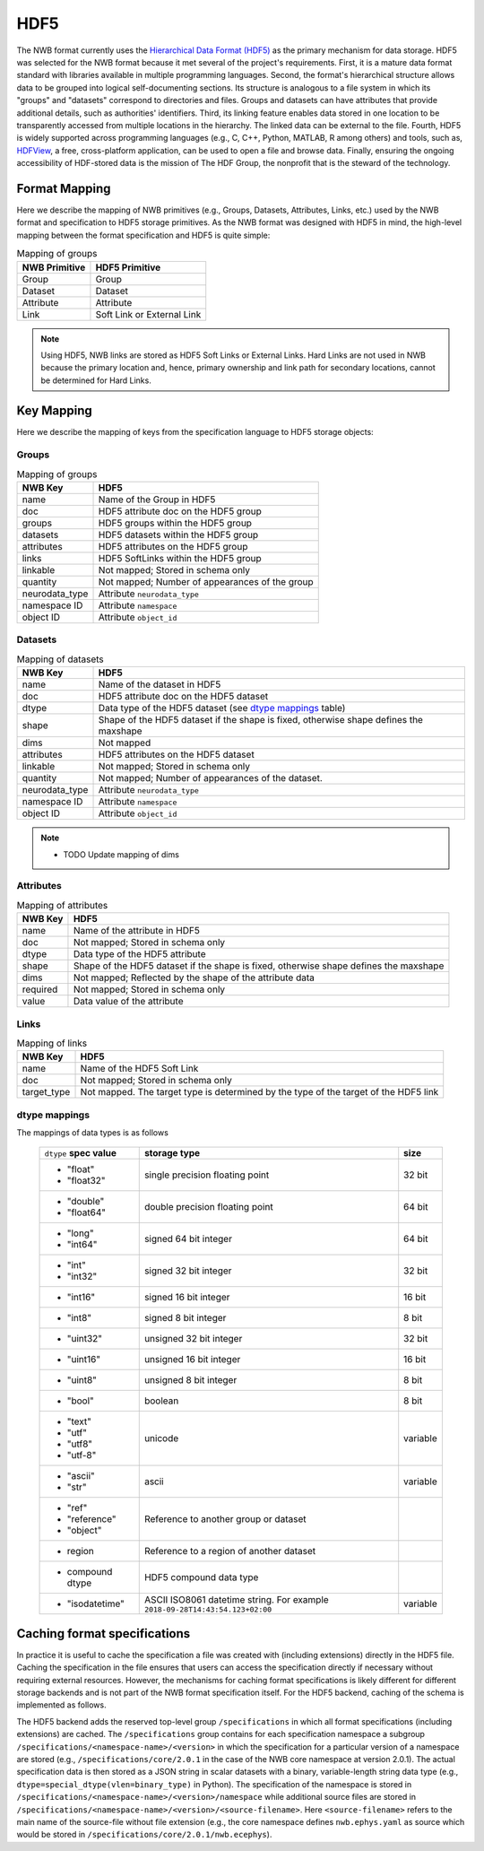 .. _sec-hdf5:

====
HDF5
====

The NWB format currently uses the `Hierarchical Data Format (HDF5) <https://www.hdfgroup.org/HDF5/>`_
as the primary mechanism for data storage. HDF5 was selected for the
NWB format because it met several of the project's
requirements. First, it is a mature data format standard with libraries
available in multiple programming languages. Second, the format's
hierarchical structure allows data to be grouped into logical
self-documenting sections. Its structure is analogous to a file system
in which its "groups" and "datasets" correspond to directories and
files. Groups and datasets can have attributes that provide additional
details, such as authorities' identifiers. Third, its linking feature
enables data stored in one location to be transparently accessed from
multiple locations in the hierarchy. The linked data can be external to
the file. Fourth, HDF5 is widely supported across programming languages
(e.g., C, C++, Python, MATLAB, R among others) and tools, such as,
`HDFView <https://www.hdfgroup.org/products/java/hdfview/>`__, a free,
cross-platform application, can be used to open a file and browse data.
Finally, ensuring the ongoing accessibility of HDF-stored data is the
mission of The HDF Group, the nonprofit that is the steward of the
technology.

Format Mapping
==============

Here we describe the mapping of NWB primitives (e.g., Groups, Datasets, Attributes, Links, etc.) used by
the NWB format and specification to HDF5 storage primitives. As the NWB format was designed with HDF5
in mind, the high-level mapping between the format specification and HDF5 is quite simple:

.. tabularcolumns:: |p{4cm}|p{11cm}|

.. table:: Mapping of groups
    :class: longtable

    =============  ===============================================
    NWB Primitive  HDF5 Primitive
    =============  ===============================================
    Group          Group
    Dataset        Dataset
    Attribute      Attribute
    Link           Soft Link or External Link
    =============  ===============================================


.. note::

    Using HDF5, NWB links are stored as HDF5 Soft Links or External Links. Hard Links are not used in NWB because
    the primary location and, hence, primary ownership and link path for secondary locations, cannot be determined
    for Hard Links.


Key Mapping
===========

Here we describe the mapping of keys from the specification language to HDF5 storage objects:

Groups
------

.. tabularcolumns:: |p{4cm}|p{11cm}|

.. table:: Mapping of groups
    :class: longtable

    ============================  ======================================================================================
    NWB Key                       HDF5
    ============================  ======================================================================================
    name                          Name of the Group in HDF5
    doc                           HDF5 attribute doc on the HDF5 group
    groups                        HDF5 groups within the HDF5 group
    datasets                      HDF5 datasets within the HDF5 group
    attributes                    HDF5 attributes on the HDF5 group
    links                         HDF5 SoftLinks within the HDF5 group
    linkable                      Not mapped; Stored in schema only
    quantity                      Not mapped; Number of appearances of the group
    neurodata_type                Attribute ``neurodata_type``
    namespace ID                  Attribute ``namespace``
    object ID                     Attribute ``object_id``
    ============================  ======================================================================================


Datasets
--------

.. tabularcolumns:: |p{4cm}|p{11cm}|

.. table:: Mapping of datasets
    :class: longtable

    ============================  ======================================================================================
    NWB Key                       HDF5
    ============================  ======================================================================================
    name                          Name of the dataset in HDF5
    doc                           HDF5 attribute doc on the HDF5 dataset
    dtype                         Data type of the HDF5 dataset (see `dtype mappings`_ table)
    shape                         Shape of the HDF5 dataset if the shape is fixed, otherwise shape defines the maxshape
    dims                          Not mapped
    attributes                    HDF5 attributes on the HDF5 dataset
    linkable                      Not mapped; Stored in schema only
    quantity                      Not mapped; Number of appearances of the dataset.
    neurodata_type                Attribute ``neurodata_type``
    namespace ID                  Attribute ``namespace``
    object ID                     Attribute ``object_id``
    ============================  ======================================================================================

.. note::

    * TODO Update mapping of dims


Attributes
----------

.. tabularcolumns:: |p{4cm}|p{11cm}|

.. table:: Mapping of attributes
    :class: longtable

    ============================  ======================================================================================
    NWB Key                       HDF5
    ============================  ======================================================================================
    name                          Name of the attribute in HDF5
    doc                           Not mapped; Stored in schema only
    dtype                         Data type of the HDF5 attribute
    shape                         Shape of the HDF5 dataset if the shape is fixed, otherwise shape defines the maxshape
    dims                          Not mapped; Reflected by the shape of the attribute data
    required                      Not mapped; Stored in schema only
    value                         Data value of the attribute
    ============================  ======================================================================================


Links
-----

.. tabularcolumns:: |p{4cm}|p{11cm}|

.. table:: Mapping of links
    :class: longtable

    ============================  ======================================================================================
    NWB Key                       HDF5
    ============================  ======================================================================================
    name                          Name of the HDF5 Soft Link
    doc                           Not mapped; Stored in schema only
    target_type                   Not mapped. The target type is determined by the type of the target of the HDF5 link
    ============================  ======================================================================================


dtype mappings
--------------

The mappings of data types is as follows

    +--------------------------+----------------------------------+----------------+
    | ``dtype`` **spec value** | **storage type**                 | **size**       |
    +--------------------------+----------------------------------+----------------+
    |  * "float"               | single precision floating point  | 32 bit         |
    |  * "float32"             |                                  |                |
    +--------------------------+----------------------------------+----------------+
    |  * "double"              | double precision floating point  | 64 bit         |
    |  * "float64"             |                                  |                |
    +--------------------------+----------------------------------+----------------+
    |  * "long"                | signed 64 bit integer            | 64 bit         |
    |  * "int64"               |                                  |                |
    +--------------------------+----------------------------------+----------------+
    |  * "int"                 | signed 32 bit integer            | 32 bit         |
    |  * "int32"               |                                  |                |
    +--------------------------+----------------------------------+----------------+
    |  * "int16"               | signed 16 bit integer            | 16 bit         |
    +--------------------------+----------------------------------+----------------+
    |  * "int8"                | signed 8 bit integer             | 8 bit          |
    +--------------------------+----------------------------------+----------------+
    |  * "uint32"              | unsigned 32 bit integer          | 32 bit         |
    +--------------------------+----------------------------------+----------------+
    |  * "uint16"              | unsigned 16 bit integer          | 16 bit         |
    +--------------------------+----------------------------------+----------------+
    |  * "uint8"               | unsigned 8 bit integer           | 8 bit          |
    +--------------------------+----------------------------------+----------------+
    |  * "bool"                | boolean                          | 8 bit          |
    +--------------------------+----------------------------------+----------------+
    |  * "text"                | unicode                          | variable       |
    |  * "utf"                 |                                  |                |
    |  * "utf8"                |                                  |                |
    |  * "utf-8"               |                                  |                |
    +--------------------------+----------------------------------+----------------+
    |  * "ascii"               | ascii                            | variable       |
    |  * "str"                 |                                  |                |
    +--------------------------+----------------------------------+----------------+
    |  * "ref"                 | Reference to another group or    |                |
    |  * "reference"           | dataset                          |                |
    |  * "object"              |                                  |                |
    +--------------------------+----------------------------------+----------------+
    |  * region                | Reference to a region            |                |
    |                          | of another dataset               |                |
    +--------------------------+----------------------------------+----------------+
    |  * compound dtype        | HDF5 compound data type          |                |
    +--------------------------+----------------------------------+----------------+
    |  * "isodatetime"         | ASCII ISO8061 datetime string.   | variable       |
    |                          | For example                      |                |
    |                          | ``2018-09-28T14:43:54.123+02:00``|                |
    +--------------------------+----------------------------------+----------------+


Caching format specifications
=============================

In practice it is useful to cache the specification a file was created with (including extensions)
directly in the HDF5 file. Caching the specification in the file ensures that users can access
the specification directly if necessary without requiring external resources. However, the mechanisms for
caching format specifications is likely different for different storage backends and is not
part of the NWB format specification itself. For the HDF5 backend, caching of the schema is implemented as follows.

The HDF5 backend adds the reserved top-level group ``/specifications`` in which all format specifications (including
extensions) are cached. The ``/specifications`` group contains for each specification namespace a subgroup
``/specifications/<namespace-name>/<version>`` in which the specification for a particular version of a namespace
are stored (e.g., ``/specifications/core/2.0.1`` in the case of the NWB core namespace at version 2.0.1).
The actual specification data is then stored as a JSON string in scalar datasets with a binary, variable-length string
data type (e.g., ``dtype=special_dtype(vlen=binary_type)`` in Python). The specification of the namespace is stored in
``/specifications/<namespace-name>/<version>/namespace`` while additional source files are stored in
``/specifications/<namespace-name>/<version>/<source-filename>``. Here ``<source-filename>`` refers to the main name
of the source-file without file extension (e.g., the core namespace defines ``nwb.ephys.yaml`` as source which would
be stored in ``/specifications/core/2.0.1/nwb.ecephys``).
